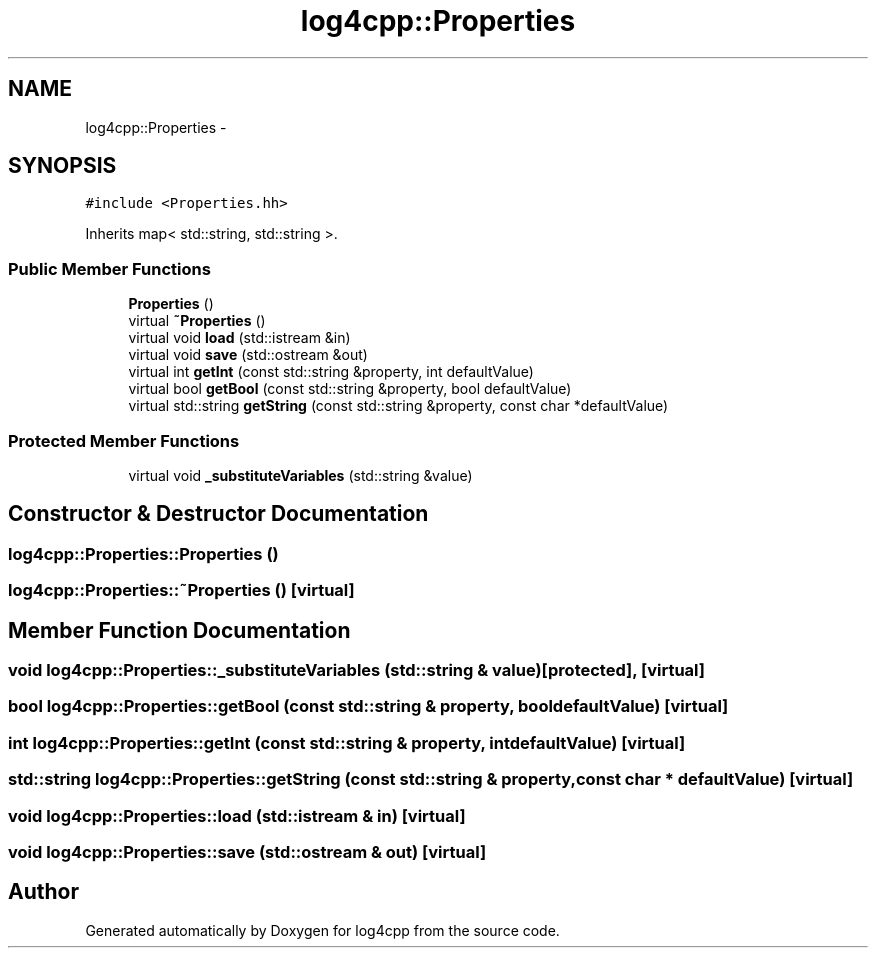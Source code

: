 .TH "log4cpp::Properties" 3 "Thu Dec 30 2021" "Version 1.1" "log4cpp" \" -*- nroff -*-
.ad l
.nh
.SH NAME
log4cpp::Properties \- 
.SH SYNOPSIS
.br
.PP
.PP
\fC#include <Properties\&.hh>\fP
.PP
Inherits map< std::string, std::string >\&.
.SS "Public Member Functions"

.in +1c
.ti -1c
.RI "\fBProperties\fP ()"
.br
.ti -1c
.RI "virtual \fB~Properties\fP ()"
.br
.ti -1c
.RI "virtual void \fBload\fP (std::istream &in)"
.br
.ti -1c
.RI "virtual void \fBsave\fP (std::ostream &out)"
.br
.ti -1c
.RI "virtual int \fBgetInt\fP (const std::string &property, int defaultValue)"
.br
.ti -1c
.RI "virtual bool \fBgetBool\fP (const std::string &property, bool defaultValue)"
.br
.ti -1c
.RI "virtual std::string \fBgetString\fP (const std::string &property, const char *defaultValue)"
.br
.in -1c
.SS "Protected Member Functions"

.in +1c
.ti -1c
.RI "virtual void \fB_substituteVariables\fP (std::string &value)"
.br
.in -1c
.SH "Constructor & Destructor Documentation"
.PP 
.SS "log4cpp::Properties::Properties ()"

.SS "log4cpp::Properties::~Properties ()\fC [virtual]\fP"

.SH "Member Function Documentation"
.PP 
.SS "void log4cpp::Properties::_substituteVariables (std::string & value)\fC [protected]\fP, \fC [virtual]\fP"

.SS "bool log4cpp::Properties::getBool (const std::string & property, bool defaultValue)\fC [virtual]\fP"

.SS "int log4cpp::Properties::getInt (const std::string & property, int defaultValue)\fC [virtual]\fP"

.SS "std::string log4cpp::Properties::getString (const std::string & property, const char * defaultValue)\fC [virtual]\fP"

.SS "void log4cpp::Properties::load (std::istream & in)\fC [virtual]\fP"

.SS "void log4cpp::Properties::save (std::ostream & out)\fC [virtual]\fP"


.SH "Author"
.PP 
Generated automatically by Doxygen for log4cpp from the source code\&.
